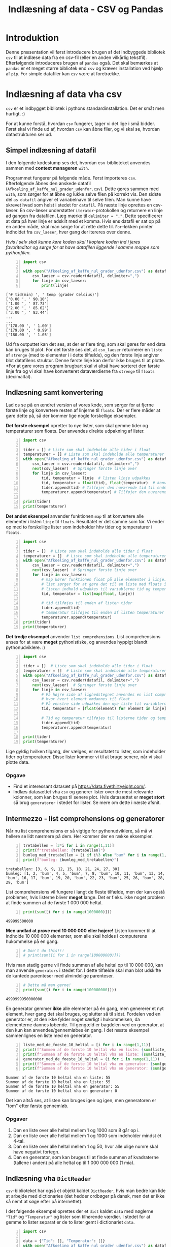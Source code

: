 #+title: Indlæsning af data - CSV og Pandas
#+options: toc:nil timestamp:nil ^:{}

* Introduktion
Denne præsentation vil først introducere brugen af det indbyggede bibliotek =csv= til at indlæse data fra en csv-fil (eller en anden vilkårlig tekstfil). Efterfølgende introduceres brugen af =pandas= også. Det skal bemærkes at =pandas= er et meget større bibliotek end =csv= og kræver installation ved hjælp af =pip=. For simple datafiler kan =csv= være at foretrække. 

* Indlæsning af data vha csv 

[[./img/csv_mouse.jpeg]]

=csv= er et indbygget bibliotek i pythons standardinstallation. Det er småt men hurtigt. :)

For at kunne forstå, hvordan =csv= fungerer, tager vi det lige i små bidder. Først skal vi finde ud af, hvordan =csv= kan åbne filer, og vi skal se, hvordan datastrukturen ser ud.

** Simpel indlæsning af datafil
I den følgende kodestump ses det, hvordan csv-biblioteket anvendes sammen med *context manageren* =with=.

Programmet fungerer på følgende måde. Først importeres =csv=. Efterfølgende åbnes den ønskede datafil (=Afkoeling_af_kaffe_nul_grader_udenfor.csv=). Dette gøres sammen med =with=, som sørger for at åbne og lukke selve filen på korrekt vis. Den sidste del =as datafil= angiver et variabelnavn til selve filen. Man kunne have skrevet hvad som helst i stedet for =datafil=. På næste linje oprettes en csv-læser. En csv-læser understøtter =iterator=-protokollen og returnere en linje ad gangen fra datafilen. Læg mærke til ~delimiter = ","~. Dette specificerer at data på hver linje er adskilt med et komma. Hvis ens datafil er sat op på en anden måde, skal man sørge for at rette dette til. =For=-løkken printer indholdet fra =csv_laeser=, hver gang der itereres over denne.

/Hvis I selv skal kunne køre koden skal I kopiere koden ind i jeres favoriteditor og sørge for at have datafilen liggende i samme mappe som pythonfilen./

#+begin_src python -n :exports both :results output :eval never-export :comments link :tangle indlaes_med_csv_simpel.py
import csv

with open("Afkoeling_af_kaffe_nul_grader_udenfor.csv") as datafil:
    csv_laeser = csv.reader(datafil, delimiter=",")
    for linje in csv_laeser:
        print(linje)
#+end_src

#+RESULTS:
#+begin_example
['# tid(min) ', ' temp (grader Celcius)']
['0.00 ', ' 90.10']
['1.00 ', ' 87.73']
['2.00 ', ' 85.62']
['3.00 ', ' 83.44']
...
...
['178.00 ', ' 1.00']
['179.00 ', ' 0.99']
['180.00 ', ' 1.05']
#+end_example

Ud fra outputtet kan det ses, at der er flere ting, som skal gøres før end data kan bruges til plot. For det første ses det, at =csv_laeser= returnerer en =liste= af =strenge= (med to elementer i i dette tilfælde), og den første linje angiver blot datafilens struktur. Denne første linje kan derfor ikke bruges til at plotte. *For at gøre vores program brugbart skal vi altså have sorteret den første linje fra og vi skal have konverteret dataværdierne fra =strenge= til =floats= (decimaltal).

** Indlæsning samt konvertering
Lad os se på en ændret version af vores kode, som sørger for at fjerne første linje og konvertere resten af linjerne til =floats=. Der er flere måder at gøre dette på, så der kommer lige nogle forskellige eksempler.

*Det første eksempel* opretter to nye lister, som skal gemme tider og temperaturer som floats. Der anvendes direkte udpakning af lister.
#+begin_src python -n :exports both :results output :eval never-export :comments link :tangle indlaes_med_csv_konvertering_til_floats.py
import csv

tider = [] # Liste som skal indeholde alle tider i float
temperaturer = [] # Liste som skal indeholde alle temperaturer i float
with open("Afkoeling_af_kaffe_nul_grader_udenfor.csv") as datafil:
    csv_laeser = csv.reader(datafil, delimiter=",")
    next(csv_laeser)  # Springer første linje over
    for linje in csv_laeser:
        tid, temperatur = linje  # listen linje udpakkes
        tid, temperatur = float(tid), float(temperatur)  # konvertering til floats
        tider.append(tid) # Tilføjer den nuværende tid til enden af listen tider
        temperaturer.append(temperatur) # Tilføjer den nuværende temperatur til enden af listen temperaturer

print(tider)
print(temperaturer)
#+end_src

*Det andet eksempel* anvender funktionen =map= til at konvertere alle elementer i listen =linje= til =floats=. Resultatet er det samme som før. Vi ender op med to forskellige lister som indeholder hhv tider og temperaturer i =floats=.

#+begin_src python -n :exports both :results output :eval never-export :comments link :tangle indlaes_med_csv_konvertering_til_floats_med_map.py
import csv

tider = []  # Liste som skal indeholde alle tider i float
temperaturer = []  # Liste som skal indeholde alle temperaturer i float
with open("Afkoeling_af_kaffe_nul_grader_udenfor.csv") as datafil:
    csv_laeser = csv.reader(datafil, delimiter=",")
    next(csv_laeser)  # Springer første linje over
    for linje in csv_laeser:
        # map kører funktionen float på alle elementer i linje.
        # list sørger for at gøre det til en liste med floats i.
        # listen indhold udpakkes til variablerne tid og temperatur
        tid, temperatur = list(map(float, linje))

        # tid tilføjes til enden af listen tider
        tider.append(tid)
        # temperatur tilføjes til enden af listen temperaturer
        temperaturer.append(temperatur)
print(tider)
print(temperaturer)
#+end_src

*Det tredje eksempel* anvender =list comprehensions=. List comprehensions anses for at være *meget* pythonistiske, og anvendes hyppigt blandt pythonudviklere. :)
#+begin_src python -n :exports both :results output :eval never-export :comments link :tangle indlaes_med_csv_konvertering_til_floats_med_list_comprehensions.py
import csv

tider = []  # Liste som skal indeholde alle tider i float
temperaturer = []  # Liste som skal indeholde alle temperaturer i float
with open("Afkoeling_af_kaffe_nul_grader_udenfor.csv") as datafil:
    csv_laeser = csv.reader(datafil, delimiter=",")
    next(csv_laeser)  # Springer første linje over
    for linje in csv_laeser:
        # På højre side af lighedstegnet anvendes en list comprehension
        # hvor hvert element omdannes til float
        # På venstre side udpakkes den nye liste til variablerne tid og temperatur
        tid, temperatur = [float(element) for element in linje]

        # Tid og temperatur tilføjes til listerne tider og temperaturer
        tider.append(tid)
        temperaturer.append(temperatur)

print(tider)
print(temperaturer)
#+end_src

Lige gyldig hvilken tilgang, der vælges, er resultatet to lister, som indeholder tider og temperaturer. Disse lister kommer vi til at bruge senere, når vi skal plotte data.

*** Opgave
- Find et interessant datasæt på [[https://data.fivethirtyeight.com/]].
- Indlæs datasættet vha =csv= og generer lister over de mest relevante kolonner, som kan bruges til senere plot. Hvis datasættet er *meget stort* så brug =generatorer= i stedet for lister. Se mere om dette i næste afsnit.

** Intermezzo - list comprehensions og generatorer

Når nu list comprehensions er så vigtige for pythonudviklere, så må vi hellere se lidt nærmere på dem. Her kommer der en række eksempler.

#+begin_src python -n :exports both :results output :eval never-export
tretabellen = [3*i for i in range(1,11)]
print(f"tretabellen: {tretabellen}")
bumleg_med_tretabellen = [i if i%3 else "bum" for i in range(1,31)]
print(f"bumleg: {bumleg_med_tretabellen}")
#+end_src

#+RESULTS:
#+begin_example
tretabellen: [3, 6, 9, 12, 15, 18, 21, 24, 27, 30]
bumleg: [1, 2, 'bum', 4, 5, 'bum', 7, 8, 'bum', 10, 11, 'bum', 13, 14, 'bum', 16, 17, 'bum', 19, 20, 'bum', 22, 23, 'bum', 25, 26, 'bum', 28, 29, 'bum']
#+end_example

List comprehensions vil fungere i langt de fleste tilfælde, men der kan opstå problemer, hvis listerne bliver *meget* lange. Det er f.eks. ikke noget problem at finde summen af de første 1 000 000 heltal.

#+begin_src python -n :exports both :results output :eval never-export
print(sum([i for i in range(1000000)]))
#+end_src

#+RESULTS:
#+begin_example
499999500000
#+end_example

*Men undlad at prøve med 10 000 000 eller højere!* Listen kommer til at indholde 10 000 000 elementer, som alle skal holdes i computerens hukommelse på en gang.

#+begin_src python -n :exports both :results output :eval never-export
# Don't do this!!!
# print(sum([i for i in range(100000000)]))
#+end_src

Hvis man stadig gerne vil finde summen af alle heltal op til 10 000 000, kan man anvende =generators= i stedet for. I dette tilfælde skal man blot udskifte de kantede parenteser med almindelige parenteser.

#+begin_src python -n :exports both :results output :eval never-export
# Dette må man gerne!
print(sum((i for i in range(100000000))))
#+end_src

#+RESULTS:
#+begin_example
4999999950000000
#+end_example

En generator gemmer *ikke* alle elementer på én gang, men genererer et nyt element, hver gang det skal bruges, og slutter så til sidst. Fordelen ved en generator er, at den ikke fylder noget særligt i hukommelsen, da elementerne dannes løbende. Til gengæld er bagdelen ved en generator, at den kun kan anvendes/gennemløbes én gang. I det næste eksempel sammenlignes en liste med en generator.

#+begin_src python -n :exports both :results output :eval never-export
liste_med_de_foeste_10_heltal = [i for i in range(1,11)]
print(f"Summen af de første 10 heltal vha en liste: {sum(liste_med_de_foeste_10_heltal)}")
print(f"Summen af de første 10 heltal vha en liste: {sum(liste_med_de_foeste_10_heltal)}")
generator_med_de_foeste_10_heltal = (i for i in range(1,11))
print(f"Summen af de første 10 heltal vha en generator: {sum(generator_med_de_foeste_10_heltal)}")
print(f"Summen af de første 10 heltal vha en generator: {sum(generator_med_de_foeste_10_heltal)}")
#+end_src

#+RESULTS:
#+begin_example
Summen af de første 10 heltal vha en liste: 55
Summen af de første 10 heltal vha en liste: 55
Summen af de første 10 heltal vha en generator: 55
Summen af de første 10 heltal vha en generator: 0
#+end_example

Det kan altså ses, at listen kan bruges igen og igen, men generatoren er "tom" efter første gennemløb.

*** Opgaver
1. Dan en liste over alle heltal mellem 1 og 1000 som 8 går op i.
2. Dan en liste over alle heltal mellem 1 og 1000 som indeholder mindst ét 4-tal.
3. Dan en liste over alle heltal mellem 1 og 50, hvor alle ulige numre skal have negativt fortegn.
4. Dan en generator, som kan bruges til at finde summen af kvadraterne (tallene i anden) på alle heltal op til 1 000 000 000 (1 mia).


** Indlæsning vha =DictReader=
=csv=​-biblioteket har også et objekt kaldet =DictReader=, hvis man bedre kan lide at arbejde med dictionaries (det hedder ordbøger på dansk, men det er ikke så nemt at søge efter på internettet).

I det følgende eksempel oprettes der et =dict= kaldet =data= med nøglerne ="Tid"= og ="Temperatur"= og lister som tilhørende værdier. I stedet for at gemme to lister separat er de to lister gemt i dictionariet =data=.
#+begin_src python -n :exports both :results output :eval never-export :comments link :tangle indlaes_med_csv_dictreader.py
import csv

data = {"Tid": [], "Temperatur": []}
with open("Afkoeling_af_kaffe_nul_grader_udenfor.csv") as datafil:
    csv_laeser = csv.DictReader(datafil, fieldnames = ("Tid", "Temperatur"))
    next(csv_laeser)
    for linje in csv_laeser:
        data["Tid"].append(float(linje["Tid"]))
        data["Temperatur"].append(float(linje["Temperatur"]))
print(data["Tid"])
print(data["Temperatur"])
#+end_src

*Note:* Hvis headerlinjen i den csv-fil, man anvender, er sat fornuftigt op, så kan man undlade at anvende parameteren =fieldnames=. I stedet vil den første linje i csv-filen bruges til at læse nøglerne (dem som ellers er angivet i =fieldnames=).

Hvis vores csv-fil så ud som det følgende:

#+begin_example
Tid, Temperatur
0.00 , 90.10
1.00 , 87.73
2.00 , 85.62
...
...
178.00 , 1.00
179.00 , 0.99
180.00 , 1.05
#+end_example

så ville det forrige eksempel kunne skrives som det følgende:
#+begin_src python -n :exports both :results none :eval never-export :comments link :tangle indlaes_med_csv_dictreader_ny_header.py
import csv

data = {"Tid": [], "Temperatur": []}
with open("Afkoeling_af_kaffe_nul_grader_udenfor.csv") as datafil:
    csv_laeser = csv.DictReader(datafil)
    for linje in csv_laeser:
        data["Tid"].append(float(linje["Tid"]))
        data["Temperatur"].append(float(linje["Temperatur"]))
print(data["Tid"])
print(data["Temperatur"])
#+end_src

   
* INPROGRESS Indlæsning af data vha pandas

[[./img/pandas_panda.jpeg]]

=Pandas= er et stort databehandlingsbibliotek, som anvendes i stor stil inden for alle områder, som på en eller anden måde skal håndtere store datamængder. I modsætning til =csv= skal =pandas= installeres ved hjælp af =pip=. Som altid er det en god idé at arbejde i et virtuelt miljø, så =pandas= kun bliver installeret lokalt der. Anvend pycharm til at oprette et virtuelt miljø, hvis det ikke allerede er gjort, og installer efterfølgende pandas igennem pycharm. I har prøvet det tidligere med både arcade og pyside6. Alternativt kan I anvende en terminal og oprette virtuelle miljøer og installere pandas vha pip. Dette kan I også finde en guide til i vores tidligere undervisningsmateriale.


Lad os nu indlæse vores csv-fil over kaffetemperaturen ved hjælp af =pandas=.

#+begin_src python -n :exports both :results output :eval never-export :comments link :tangle indlaes_med_pandas.py
import pandas

# df står for dataframe
df = pandas.read_csv("Afkoeling_af_kaffe_nul_grader_udenfor.csv")
# Omdøber kolonnerne til Tider og Temperaturer
df.columns = ["Tider", "Temperaturer"]
# Det kan ses, at tider og temp allerede er konverteret til floats
print(df.dtypes)
# Man kan få fat i kolonnerne på samme måde som i et dictionary
print(df["Tider"])
print(df["Temperaturer"])
#+end_src

=Pandas= kan så utroligt mange flere ting, men vi holder os bare til det fundamentale.

Nu har I set flere forskellige måder at få gjort data klar. Nu skal vi se nærmere på plot af data. Gå til den præsentation. Linket kan I finde i næste afsnit.

* Andre præsentationer
[[../00_Introduktion_til_datasaet/00_Introduktion.org][Forrige præsentation]] omhandlede præsentationen af det anvendte datasæt, mens den [[../02_Plot_af_data/02_Plot_af_data.org][næste præsentation]] omhandler plot af data ved hjælp af forskellige biblioteker til netop dette.
